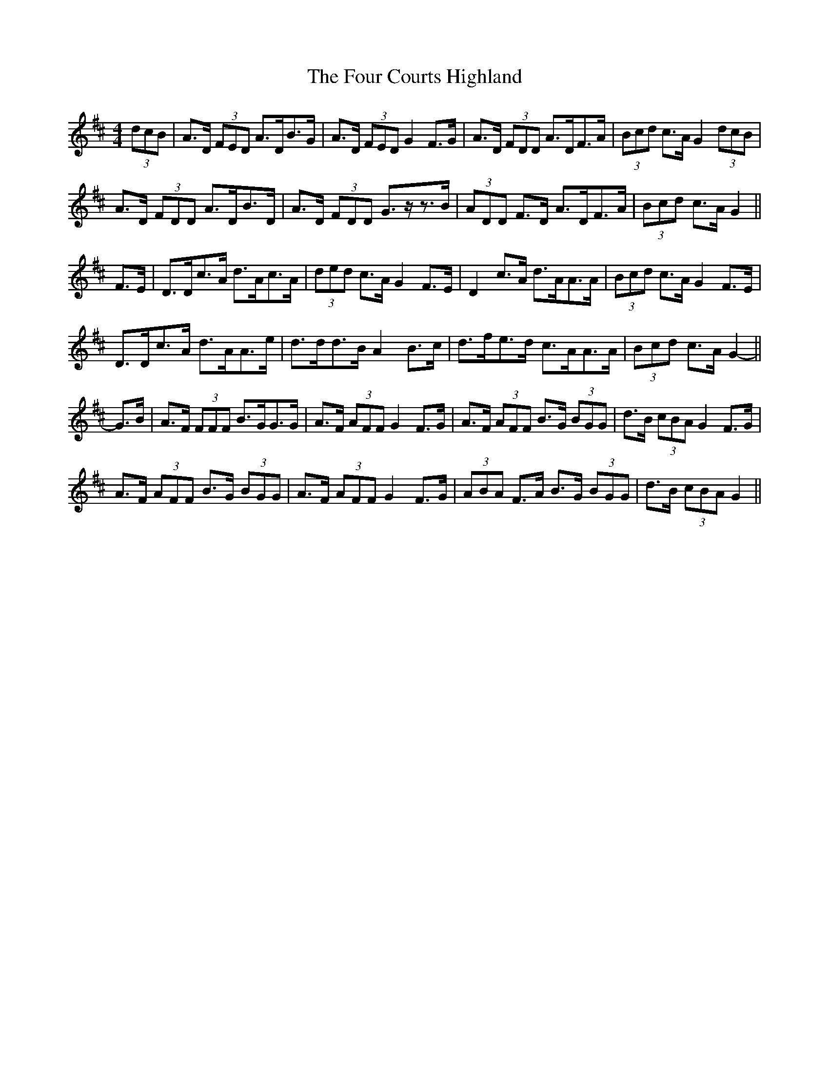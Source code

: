 X: 13803
T: Four Courts Highland, The
R: strathspey
M: 4/4
K: Dmajor
(3dcB|A>D (3FED A>DB>G|A>D (3FED G2 F>G|A>D (3FDD A>DF>A|(3Bcd c>A G2 (3dcB|
A>D (3FDD A>DB>D|A>D (3FDD G>z-z>B|(3ADD F>D A>DF>A|(3Bcd c>A G2||
F>E|D>Dc>A d>Ac>A|(3ded c>A G2 F>E|D2 c>A d>AA>A|(3Bcd c>A G2 F>E|
D>Dc>A d>AA>e|d>dd>B A2 B>c|d>fe>d c>AA>A|(3Bcd c>A G2-||
G>B|A>F (3FFF B>GG>G|A>F (3AFF G2 F>G|A>F (3AFF B>G (3BGG|d>B (3cBA G2 F>G|
A>F (3AFF B>G (3BGG|A>F (3AFF G2 F>G|(3ABA F>A B>G (3BGG|d>B (3cBA G2||

